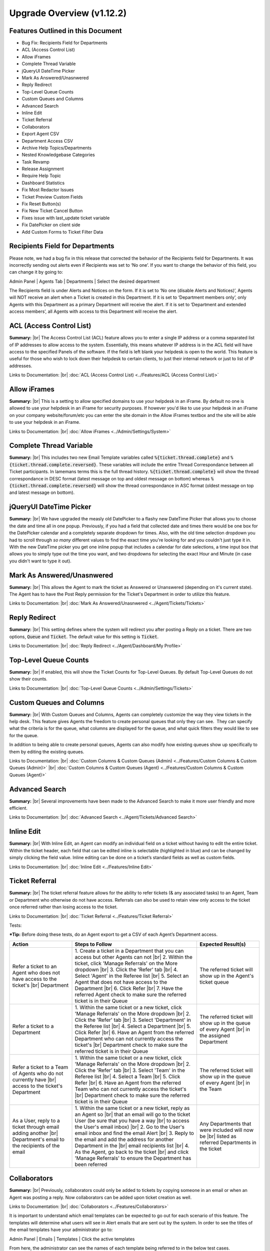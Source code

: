 .. |br| raw:: html

    <br>

Upgrade Overview (v1.12.2)
==========================

Features Outlined in this Document
----------------------------------

* Bug Fix: Recipients Field for Departments
* ACL (Access Control List)
* Allow iFrames
* Complete Thread Variable
* jQueryUI DateTime Picker
* Mark As Answered/Unasnwered
* Reply Redirect
* Top-Level Queue Counts
* Custom Queues and Columns
* Advanced Search
* Inline Edit
* Ticket Referral
* Collaborators
* Export Agent CSV
* Department Access CSV
* Archive Help Topics/Departments
* Nested Knowledgebase Categories
* Task Revamp
* Release Assignment
* Require Help Topic
* Dashboard Statistics
* Fix Most Redactor Issues
* Ticket Preview Custom Fields
* Fix Reset Button(s)
* Fix New Ticket Cancel Button
* Fixes issue with last_update ticket variable
* Fix DatePicker on client side
* Add Custom Forms to Ticket Filter Data

Recipients Field for Departments
--------------------------------

Please note, we had a bug fix in this release that corrected the behavior of the Recipients field for Departments. It was incorrectly sending out alerts even if Recipients was set to ‘No one’. If you want to change the behavior of this field, you can change it by going to:

Admin Panel | Agents Tab | Departments | Select the desired department

.. image:: ../_static/images/111overview_dept_recip1.png
  :alt: Recipients Field for Departments

The Recipients field is under Alerts and Notices on the form. If it is set to ‘No one (disable Alerts and Notices)’, Agents will NOT receive an alert when a Ticket is created in this Department. If it is set to ‘Department members only’, only Agents with this Department as a primary Department will receive the alert. If it is set to ‘Department and extended access members’, all Agents with access to this Department will receive the alert.

.. image:: ../_static/images/111overview_dept_recip2.png
  :alt: Recipients Field for Departments

ACL (Access Control List)
-------------------------

**Summary:**
|br|
The Access Control List (ACL) feature allows you to enter a single IP address or a comma separated list of IP addresses to allow access to the system. Essentially, this means whatever IP address is in the ACL field will have access to the specified Panels of the software. If the field is left blank your helpdesk is open to the world. This feature is useful for those who wish to lock down their helpdesk to certain clients, to just their internal network or just to list of IP addresses.

Links to Documentation:
|br|
:doc:`ACL (Access Control List) <../Features/ACL (Access Control List)>`


Allow iFrames
-------------

**Summary:**
|br|
This is a setting to allow specified domains to use your helpdesk in an iFrame. By default no one is allowed to use your helpdesk in an iFrame for security purposes. If however you'd like to use your helpdesk in an iFrame on your company website/forum/etc you can enter the site domain in the Allow iFrames textbox and the site will be able to use your helpdesk in an iFrame.

Links to Documentation:
|br|
:doc:`Allow iFrames <../Admin/Settings/System>`


Complete Thread Variable
------------------------

**Summary:**
|br|
This includes two new Email Template variables called :code:`%{ticket.thread.complete}` and :code:`%{ticket.thread.complete.reversed}`. These variables will include the entire Thread Correspondance between all Ticket participants. In lamemans terms this is the full thread history. :code:`%{ticket.thread.complete}` will show the thread correspondance in DESC format (latest message on top and oldest message on bottom) whereas :code:`%{ticket.thread.complete.reversed}` will show the thread correspondance in ASC format (oldest message on top and latest message on bottom).


jQueryUI DateTime Picker
------------------------

**Summary:**
|br|
We have upgraded the measly old DatePicker to a flashy new DateTime Picker that allows you to choose the date and time all in one popup. Previously, if you had a field that collected date and times there would be one box for the DatePicker calendar and a completely separate dropdown for times. Also, with the old time selection dropdown you had to scroll through *so many* different values to find the exact time you're looking for and you couldn't just type it in. With the new DateTime picker you get one inline popup that includes a calendar for date selections, a time input box that allows you to simply type out the time you want, and two dropdowns for selecting the exact Hour and Minute (in case you didn't want to type it out).


Mark As Answered/Unasnwered
---------------------------

**Summary:**
|br|
This allows the Agent to mark the ticket as Answered or Unanswered (depending on it's current state). The Agent has to have the Post Reply permission for the Ticket's Department in order to utilize this feature.

Links to Documentation:
|br|
:doc:`Mark As Answered/Unasnwered <../Agent/Tickets/Tickets>`


Reply Redirect
---------------

**Summary:**
|br|
This setting defines where the system will redirect you after posting a Reply on a ticket. There are two options, :code:`Queue` and :code:`Ticket`. The default value for this setting is :code:`Ticket`.

Links to Documentation:
|br|
:doc:`Reply Redirect <../Agent/Dashboard/My Profile>`


Top-Level Queue Counts
----------------------

**Summary:**
|br|
If enabled, this will show the Ticket Counts for Top-Level Queues. By default Top-Level Queues do not show their counts.

Links to Documentation:
|br|
:doc:`Top-Level Queue Counts <../Admin/Settings/Tickets>`


Custom Queues and Columns
----------------------------

**Summary:**
|br|
With Custom Queues and Columns, Agents can completely customize the way they view tickets in the help desk. This feature gives Agents the freedom to create personal queues that only they can see.  They can specify what the criteria is for the queue, what columns are displayed for the queue, and what quick filters they would like to see for the queue.

In addition to being able to create personal queues, Agents can also modify how existing queues show up specifically to them by editing the existing queues.

Links to Documentation:
|br|
:doc:`Custom Columns & Custom Queues (Admin) <../Features/Custom Columns & Custom Queues (Admin)>`
|br|
:doc:`Custom Columns & Custom Queues (Agent) <../Features/Custom Columns & Custom Queues (Agent)>`


Advanced Search
---------------

**Summary:**
|br|
Several improvements have been made to the Advanced Search to make it more user friendly and more efficient.

Links to Documentation:
|br|
:doc:`Advanced Search <../Agent/Tickets/Advanced Search>`


Inline Edit
-----------

**Summary:**
|br|
With Inline Edit, an Agent can modify an individual field on a ticket without having to edit the entire ticket. Within the ticket header, each field that can be edited inline is selectable (highlighted in blue) and can be changed by simply clicking the field value. Inline editing can be done on a ticket’s standard fields as well as custom fields.

Links to Documentation:
|br|
:doc:`Inline Edit <../Features/Inline Edit>`


Ticket Referral
---------------

**Summary:**
|br|
The ticket referral feature allows for the ability to refer tickets (& any associated tasks) to an Agent, Team or Department who otherwise do not have access. Referrals can also be used to retain view only access to the ticket once referred rather than losing access to the ticket.​

Links to Documentation:
|br|
:doc:`Ticket Referral <../Features/Ticket Referral>`

Tests:

***Tip:** Before doing these tests, do an Agent export to get a CSV of each Agent’s Department access.

.. csv-table::
   :widths: 10, 20, 10

   "**Action**", "**Steps to Follow**", "**Expected Result(s)**"
   "Refer a ticket to an Agent who does not have access to the ticket's |br| Department", "\1. Create a ticket in a Department that you can access but other Agents can not |br| 2. Within the ticket, click 'Manage Referrals' on the More dropdown |br| 3. Click the 'Refer' tab |br| 4. Select 'Agent' in the Referee list |br| 5. Select an Agent that does not have access to the Department |br| 6. Click Refer |br| 7. Have the referred Agent check to make sure the referred ticket is in their Queue", "The referred ticket will show up in the Agent's ticket queue"
   "Refer a ticket to a Department", "\1. Within the same ticket or a new ticket, click 'Manage Referrals' on the More dropdown |br| 2. Click the 'Refer' tab |br| 3. Select 'Department' in the Referee list |br| 4. Select a Department |br| 5. Click Refer |br| 6. Have an Agent from the referred Department who can not currently access the ticket's |br| Department check to make sure the referred ticket is in their Queue", "The referred ticket will show up in the queue of every Agent |br| in the assigned Department"
   "Refer a ticket to a Team of Agents who do not currently have |br| access to the ticket's Department", "\1. Within the same ticket or a new ticket, click 'Manage Referrals' on the More dropdown |br| 2. Click the 'Refer' tab |br| 3. Select 'Team' in the Referee list |br| 4. Select a Team |br| 5. Click Refer |br| 6. Have an Agent from the referred Team who can not currently access the ticket's |br| Department check to make sure the referred ticket is in their Queue", "The referred ticket will show up in the queue of every Agent |br| in the Team"
   "As a User, reply to a ticket through email adding another |br| Department's email to the recipients of the email", "\1. Within the same ticket or a new ticket, reply as an Agent so |br| that an email will go to the ticket User (be sure that you have a way |br| to access the User's email inbox) |br| 2. Go to the User's email inbox and find the email Alert |br| 3. Reply to the email and add the address for another Department in the |br| email recipients list |br| 4. As the Agent, go back to the ticket |br| and click 'Manage Referrals' to ensure the Department has been referred", "Any Departments that were included will now be |br| listed as referred Departments in the ticket"


Collaborators
-------------

**Summary:**
|br|
Previously, collaborators could only be added to tickets by copying someone in an email or when an Agent was posting a reply. Now collaborators can be added upon ticket creation as well.

Links to Documentation:
|br|
:doc:`Collaborators <../Features/Collaborators>`

It is important to understand which email templates can be expected to go out for each scenario of this feature. The templates will determine what users will see in Alert emails that are sent out by the system. In order to see the titles of the email templates have your administrator go to:

Admin Panel | Emails | Templates | Click the active templates

.. image:: ../_static/images/111overview_templates.png
  :alt: Email Template Location

From here, the administrator can see the names of each template being referred to in the below test cases.

See the example of one of the names highlighted below:

.. image:: ../_static/images/111overview_templateName.png
  :alt: Email Template Name

Templates used in this feature:

New Ticket Alert, New Ticket Auto Response, New Ticket Notice, Ticket Assignment Alert, Response/Reply Template, New Message Auto-Response, and Internal Activity Alert

Tests:

\*See screenshots below for an example of the types of emails to respond to

.. csv-table::
   :widths: 8, 10, 10

   "**Action**", "**Steps to Follow**", "**Expected Template (if Enabled)**"
   "User opens ticket through email", "\1. Send an email to a department", "\- Admin: New Ticket Alert |br| - User: New Ticket Auto Response |br| - Cc: None"
   "User opens ticket through email including CC", "\1. Compose a new email |br| 2. Put a department email in the To address field |br| 3. Put a personal email in the Cc field |br| 4. Send email", "\- Admin: New Ticket Alert |br| - User: New Ticket Auto Response |br| - Cc: None"
   "User opens ticket from front end", "\1. Go to helpdesk url |br| 2. Sign in as a User |br| 3. Create a new ticket", "\- Admin: New Ticket Alert |br| - User: New Ticket Auto Response |br| - Cc: Not an option"
   "Agent opens ticket on behalf of user from front end", "\1. Go to helpdesk url/scp |br| 2. Log in as an Agent |br| 3. Click New Ticket |br| 4. Choose a User for the ticket |br| 5. Save", "\- Admin: New Ticket Alert |br| - User: New Ticket Notice |br| - Cc: New Ticket Notice (copied on user email) |br| - Agent: Ticket Assignment Alert |br| (if agent assigns to someone else while creating)"
   "User replies to ticket from front end", "\1. Go to helpdesk url |br| 2. Sign in as a User that has been assigned to a ticket |br| 3. Click one of the User's ticket |br| 4. Reply to the ticket", "\- User: New Message Auto-Response |br| - Cc: New Activity Notice (copied) |br| - Agent: New Message Alert"
   "User replies to ticket from email", "\1. Go to your email inbox and look for an email template that |br| was sent to a user when a ticket was created for them |br| 2. Reply to that email", "\- User: New Message Auto-Response |br| - Cc: None |br| - Agent: New Message Alert"
   "Agent replies to user (front end only option)", "\1. Go to helpdesk url/scp |br| 2. Log in as an Agent |br| 3. Click on one of the Tickets that have already been created |br| 4. Reply to the ticket", "\- User: Response/Reply Template |br| - Cc: Response/Reply Template (copied on user email) |br| - Agent: None"
   "Cc reply from front end", "\1. Go to helpdesk url |br| 2. Sign in as a User that has been added as a Cc collaborator to a ticket |br| 3. Click one of the Collaborator's tickets |br| 4. Reply to the ticket", "\- User: New Activity Notice (Cc'd) |br| - Cc Poster: New Message Auto-Response |br| - Cc: New Activity Notice (copied on user email) |br| - Agent: New Message Alert"
   "Cc reply from email", "\1. Go to your email inbox and look for an email template that |br| was sent to a Cc'd Collaborator when a ticket was responded to |br| 2. Reply to that email", "\- User: None |br| - Cc Poster: New Message Auto-Response |br| - Cc: None |br| - Agent: New Message Alert"
   "Agent writes an internal note", "\1. Go to helpdesk url/scp |br| 2. Log in as an Agent |br| 3. Click a ticket |br| 4. Click the Post Internal Note tab |br| 5. Post the internal note", "\- User: None |br| - Cc: None |br| - Agent: Internal Activity Alert"

Email template that was sent to a user when a ticket was created for them:

.. image:: ../_static/images/111overview_templateEmail1.png
  :alt: Email Template Email 1

Email template that was sent to a Cc'd Collaborator when a ticket was responded to:

.. image:: ../_static/images/111overview_templateEmail2.png
  :alt: Email Template Email 2

***Note:** You can look for the email that went to the email address assigned to the Cc collaborator you chose.


Export Agent CSV
----------------

**Summary:**
|br|
Administrators are now able to download a CSV export that displays all Agents in the system as well as their access to each Department.

Links to Documentation:
|br|
:doc:`Agent CSV Export <../Features/Agent CSV Export>`


Department Access CSV
---------------------

**Summary:**
|br|
Admins are now able to download a CSV export of which agents can access different departments.

Links to Documentation:
|br|
:doc:`Department CSV Export <../Features/Department CSV Export>`


Archive Help Topics/Departments
-------------------------------

**Summary:**
|br|
Occasionally it could become necessary to no longer use certain Departments or Help Topics within a helpdesk. Even though they will no longer be used in the future, there could be some Tickets that are still assigned to the Department or Help Topic. In addition, there are important Dashboard Statistics already stored. To resolve these issues, Admins may now choose to Archive Departments or Help Topics.

Links to Documentation:
|br|
:doc:`Department Help Topic Archiving <../Features/Department Help Topic Archiving>`

Tests:

Departments:

.. csv-table::
   :widths: 10, 10, 10

   "**Action**", "**Steps to Follow**", "**Expected Result(s)**"
   "Create a ticket in a Department you will plan to Archive", "\1. Go to: Agent Panel | Tickets | New Ticket |br| 2. Choose the Department you will archive |br| |br| OR |br| |br| 1. Create an email and send it to the Department you will Archive", "A new ticket will exist in the Department chosen"
   "Archive a Department", "\1. Go to: Admin Panel | Agents Tab | Departments |br| 2. Choose a Department |br| 3. Choose 'Archived' in the Status Dropdown |br| 4. Save Changes |br| |br| \*Be sure to choose a Department that you can send emails to for future steps below", "When viewing the list of Departments, the Status column |br| should say 'archived' for the modified Department"
   "Check the Archived Department in the Agent Dashboard", "\1. Go to: Agent Panel | Dashboard", "The Department should show up as 'Department - Archived' |br| in the Department column"
   "Make sure the Archived department is not |br| in the list when opening a new ticket", "\1. Go to: Agent Panel | Tickets | New Ticket |br| 2. Look at the Departments listed in the Department dropdown", "The name of the Archived Department should NOT show up in the list"
   "Email in a ticket to the Archived Department", "1. Create an email and send it to the |br| Department you Archived", "The new ticket that has been created should be assigned to |br| the default Department, NOT the Archived Department"
   "Close the ticket that was created in step 1", "\1. As an Agent, go to the ticket created in step 1 |br| (which should still be in the Archived Department) |br| 2. Close the ticket", "\- The ticket should still be in the Archived Department.  |br| - It should have a message at the bottom that reads |br| 'Current ticket status (Closed) does not allow the end user to reply.'"
   "As a User, reply to the ticket created in the ticket from step 1. |br| This ticket should still be in the Archived Department", "\1. Log into the Client Portal as the User assigned to the ticket |br| 2. Respond to the ticket |br| |br| OR |br| |br| 1. Respond to the ticket as the User by email", "\- A new ticket should have been created in the default Department |br| - The subject of the new ticket should say |br| 'Re:' + subject of ticket in archived department |br| + ticket # of ticket in archived department"
   "Create a ticket in a Department you will plan to Disable", "\1. Go to: Agent Panel | Tickets | New Ticket |br| 2. Choose the Department you will archive |br| |br| OR |br| |br| 1. Create an email and send it to the Department you will Disable |br| \*Note: Be sure to check that the email for this Department is still set |br| to the correct Department and not the Default Department", "A new ticket will exist in the Department chosen"
   "Disable a Department", "\1. Go to: Admin Panel | Agents Tab | Departments |br| 2. Choose a Department |br| 3. Choose 'Disabled' in the Status Dropdown |br| 4. Save Changes |br| |br| \*Be sure to choose a Department that you can send emails to for future steps below", "When viewing the list of Departments, the Status column should say |br| 'disabled' for the modified Department"
   "Check the Disabled Department in the Agent Dashboard", "\1. Go to: Agent Panel | Dashboard", "The Department should show up as |br|  'Department - Disabled' in the Department column"
   "Make sure the Disabled Department is not in |br| the list when opening a new ticket", "\1. Go to: Agent Panel | Tickets | New Ticket |br| 2. Look at the Departments listed in the Department dropdown", "The name of the Disabled Department should NOT show up in the list"
   "Email in a ticket to the Disabled Department", "\1. Create an email and send it to |br| the Department you Disabled", "The new ticket that has been created should be assigned to |br| the default Department, NOT the Disabled Department"
   "Close the ticket that was created before disabling the Department", "\1. As an Agent, go to the ticket created in step 1 |br| (which should still be in the Disabled Department) |br| 2. Close the ticket", "The ticket should still be in the Archived Department."
   "As a User, reply to the ticket created before the Department |br| was disabled. This ticket should still be in the Disabled |br| Department", "\1. Log into the Client Portal as the User assigned to the ticket |br| 2. Respond to the ticket |br| |br| OR |br| |br| 1. Respond to the ticket as the User by email", "\- The ticket should have an event that says |br| 'Reopened by SYSTEM' |br| - The response should be threaded into the ticket"

Help Topics:

.. csv-table::
   :widths: 10, 10, 10

   "**Action**", "**Steps to Follow**", "**Expected Result(s)**"
   "Create a ticket in a Help Topic you will plan to Archive", "\1. Go to: Agent Panel | Tickets | New Ticket |br| 2. Choose the Help Topic you will archive", "A new ticket will exist in the Help Topic chosen"
   "Archive a Help Topic", "\1. Go to: Admin Panel | Manage | Help Topic |br| 2. Choose a Help Topic |br| 3. Choose 'Archived' in the Status Dropdown |br| 4. Save Changes", "When viewing the list of Help Topics, the Status column |br| should say 'archived' for the modified Help Topic"
   "Check the Archived Help Topic in the Agent Dashboard", "1. Go to: Agent Panel | Dashboard", "The Help Topic should show up as |br| 'Help Topic - Archived' in the Topics column"
   "Make sure the Archived Help Topic is not in |br| the list when opening a new ticket", "\1. Go to: Agent Panel | Tickets | New Ticket |br| 2. Look at the Help Topics listed in the Help Topic dropdown", "The name of the Archived Help Topic should NOT show up in the list"
   "Close the ticket that was created in step 1", "\1. As an Agent, go to the ticket created in step 1 |br| (which should still be in the Archived Help Topic) |br| 2. Close the ticket", "\- The ticket should still be in the Archived Help Topic. |br| - It should have a message at the bottom that reads |br| 'Current ticket status (Closed) does not allow the end user to reply.'"
   "As a User, reply to the ticket created in the ticket from step 1. |br| This ticket should still be in the Archived Help Topic", "\1. Log into the Client Portal as the User assigned to the ticket |br| 2. Respond to the ticket |br| |br| OR |br| |br| 1. Respond to the ticket as the User by email", "\- A new ticket should have been created in the default Help Topic |br| - The subject of the new ticket should say |br| 'Re:' + subject of ticket in archived Help Topic |br| + ticket # of ticket in archived Help Topic"
   "Create a ticket in a Help Topic you will plan to Disable", "\1. Go to: Agent Panel | Tickets | New Ticket |br| 2. Choose the Help Topic you will disable", "A new ticket will exist in the Help Topic chosen"
   "Disable a Help Topic", "\1. Go to: Admin Panel | Manage | Help Topic |br| 2. Choose a Help Topic |br| 3. Choose 'Disabled' in the Status Dropdown |br| 4. Save Changes", "When viewing the list of Help Topics, the Status column |br| should say 'disabled' for the modified Help Topic"
   "Check the Disabled Help Topic in the Agent Dashboard", "1. Go to: Agent Panel | Dashboard", "The Help Topic should show up as |br| 'Help Topic - Disabled' in the Topics column"
   "Make sure the Disabled Help Topic is not |br| in the list when opening a new ticket", "\1. Go to: Agent Panel | Tickets | New Ticket |br| 2. Look at the Help Topics listed in the Help Topic dropdown", "The name of the Disabled Help Topic should NOT show up in the list"
   "Close the ticket that was created before disabling the Help Topic", "\1. As an Agent, go to the ticket created in step 1 |br| (which should still be in the Disabled Help Topic) |br| 2. Close the ticket", "The ticket should still be in the Archived Help Topic."
   "As a User, reply to the ticket created before the Help Topic was disabled. |br| This ticket should still be in the Disabled Help Topic", "\1. Log into the Client Portal as the User assigned to the ticket |br| 2. Respond to the ticket |br| |br| OR |br| |br| 1. Respond to the ticket as the User by email", "\- The ticket should have an event that says 'Reopened by SYSTEM' |br| - The response should be threaded into the ticket"


Task Revamp
-----------

**Summary:**
|br|
The Task Revamp improves upon the current functionality of tasks by adding the following:

* Ability to create a Task from a ticket thread
* Task due date must be before ticket due date
* Add an Internal Note to the Ticket when a Task is completed
* Send an Alert to the Assigned Agent/Team when task is complete

Links to Documentation:
|br|
:doc:`Task Revamp <../Features/Task Revamp>`


Release Assignment
------------------

**Summary:**
|br|
The Release Assignment feature has been with us for a while but only Department Managers can utilize it. We thought this was bogus so we improved upon the current functionality by adding the following:

* Release Role Permission (any agent with this permission can release assignment)
* Updated Release modal that gives the option to chose whom to release assignment from
* TextBox to optionally input a reason for releasing the assignment (saves as Internal Note)
* Thread Event for showing who released whose assignment along with a date and time stamp

Links to Documentation:
|br|
:doc:`Release Assignment <../Features/Release Assignment>`


Require Help Topic
------------------

**Summary:**
|br|
Admins now have the option to require a Help Topic before a Ticket can be closed.

Links to Documentation:
|br|
:doc:`Require Help Topic <../Features/Require Help Topic>`


Nested Knowledgebase Categories
-------------------------------

**Summary:**
|br|
Agents now have the ability to further organize their Knowledgebase by nesting categories beneath each other.

Links to Documentation:
|br|
:doc:`Nested Knowledgebase Categories <../Features/Nested Knowledgebase Categories>`


Dashboard Statistics
--------------------

**Summary:**
|br|
The Agent Dashboard has been updated to show what range of dates are being viewed, help tips are now displayed below each column in the table, a Deleted column has been added, and the calculations for Service and Response time have been improved.

Links to Documentation:
|br|
:doc:`Dashboard Statistics <../Agent/Dashboard/Dashboard>`

Overall View:

.. image:: ../_static/images/111overview_dash.png
  :alt: Dashboard Overall View

***Note:** The range of dates is changed using the ‘Report Timeframe’ at the top of the page.

**Service Time**
|br|
Refers to the duration of time that begins at the opening of a ticket and ends when the ticket is closed without being reopened again. The Service Time column measures the average Service Time per ticket, in hours, within the specified date span.

**Response Time**
|br|
Shows an average of the number of hours between when a user posted a message on a ticket and when an agent responded/replied to the customer.


Fix Most Redactor Issues
------------------------

**Summary:**
|br|
Previously, the text editor buttons didn’t work properly, like the Bold, Italics, Underline, etc. Instead of using the buttons like you would think (ie. highlight the text and click the button), you had to highlight the text, cut the text, click the button you desired (like Bold), and then paste the original text back in. This version added a fix to make the buttons work like intended.

**Tests:**

1. Login to helpdesk.
2. Click on any ticket.
3. Start typing a reply in the reply box.
4. Highlight some text.
5. Click Bold, Italics, etc.
6. See if the text takes on the new styling.

.. image:: ../_static/images/111overview_redactor.png
  :alt: Redactor


Fix Reset Button(s)
-------------------

**Summary:**
|br|
Previously the Reset buttons on Tickets never worked. If you clicked Reset nothing would happen at all. This version fixed the Reset buttons on tickets so that text in the reply box is reset and the draft (if any) is deleted.

**Tests:**

1.Login to helpdesk.
2. Click any ticket.
3. Insert text into the Reply box.
4. Wait 30 seconds for the draft to save.
5. Type in more text and wait an additional 30 seconds for the draft to save again.
6. You should now see a delete icon in the top right corner of the Reply box.
7. Click **Reset** and see if the text was removed and the delete icon went away. If so it was successful.

**Before**

.. image:: ../_static/images/111overview_reset1.png
  :alt: Reset Before

**After**

.. image:: ../_static/images/111overview_reset2.png
  :alt: Reset After


Fix New Ticket Cancel Button
----------------------------

**Summary:**
|br|
Previously the Cancel button on New Ticket creation never worked. If you clicked Cancel nothing would happen at all. This version fixed the Cancel button on New Ticket creation so everything entered would be canceled/reset and the page would redirect back to the ticket queue.

**Tests:**

1. Login to helpdesk.
2. Click the **New Ticket** button.
3. Start to fill out the New Ticket forms.
4. Scroll to the bottom of the page.
5. Click **Cancel** and see if all the fields were canceled/reset and the page redirects to the ticket queue.

**Before**

.. image:: ../_static/images/111overview_cancel1.png
  :alt: Cancel Before

**After**

.. image:: ../_static/images/111overview_cancel2.png
  :alt: Cancel After


Fix %{ticket.last_update} Ticket Variable
-----------------------------------------

**Summary:**
|br|
The %{ticket.last_update} variable is used to show the User/Agent when the ticket was last updated. Previously, the %{ticket.last_update} ticket variable didn’t work. This was due to a small typo in the code. This version corrected the typo and fixed the variable.

**Tests:**

1. Login to helpdesk.
2. Go to **Admin Panel > Emails > Templates.**
3. Click the **System Default** Template Set.
4. Click the **Response/Reply Template**
5. Add **%{ticket.last_update}** anywhere in the body.
6. Save Changes.
7. Create a test-ticket using a personal email for the User’s email.
8. Respond back to that test ticket as Agent.
9. View the email you get as a User to see if the variable was replaced by an actual date.

**Template**

.. image:: ../_static/images/111overview_var.png
  :alt: Last Update Variable

**Result**

Dear Adriane,

Template: Response/Reply Template

**Last Updated:** 04/16/2018 3:16PM

test


Fix DatePicker (Client Side)
----------------------------

**Summary:**
|br|
Previously, occasionally date picker fields on the Client Side would duplicate the days/months in the date string so the result would be something like “0404/0101/2018”. This version fixed the date pickers so it wouldn’t duplicate anything in the string giving you the correct date string.

**Tests:**

1. Login to helpdesk.
2. Go to **Admin Panel > Manage > Forms**
3. Click **Ticket Details** Form.
4. Add a custom field that is of type “Date and Time”.
5. Save Changes.
6. Go to Client Portal.
7. Open a New Ticket.
8. Add a date to the new custom field.
9. Create the ticket and make sure the date for that field in the header is formatted correctly.

**Custom Field Creation**

.. image:: ../_static/images/111overview_cf1.png
  :alt: Custom Field 1

**Custom Field In Action**

.. image:: ../_static/images/111overview_cf2.png
  :alt: Custom Field 2

**Date In Header**

.. image:: ../_static/images/111overview_cf3.png
  :alt: Custom Field 3


Add Custom Forms to Ticket Filter Data
--------------------------------------

**Summary:**
|br|
Previously, you could not add Custom Forms/Fields to Ticket Filter Rules. This version added the ability to add Custom Forms/Fields to Ticket Filter Rules so you can filter and perform actions on tickets that are created via API or Client Portal based on Custom Form/Field criteria.

**Note:**

Tickets created via email do not have custom forms/fields available until after creation; Ticket Filters are ran before tickets are actually created. So this feature doesn’t apply to tickets created via email.

**Tests:**

1. Login to helpdesk.
2. Go to Admin Panel > Manage > Ticket Filters.
3. Click Add New Filter.
4. Add any Filter Name you’d like.
5. Add 1 for Execution Order.
6. Make Filter Status Active.
7. Change Target Channel to Any.
8. Under Filter Rules tab, click the first dropdown.
9. Click any Custom Form Field name to add it.
10. Click the dropdown next to it to add a matching rule for the Custom Field.
11. Click Filter Actions tab.
12. Click the dropdown and add a Filter Action (such as Assign Agent/Team).
13. Once you add an Action you have to click the dropdown next to it to select the Actions value.
14. Once everything is completed, click Add Filter.
15. Double-check to make sure the Filter is Active and go to the Agent Panel to create a new Ticket.
16. On the new Ticket, fill out the Custom Form Field so it will match the Filter Rule.
17. Create the ticket and see if the Filter Action executed. (ie. set the Department, Assigned an Agent/Team, etc.)

**Creating Filter**

.. image:: ../_static/images/111overview_filter1.png
  :alt: Creating Filter 1

**Creating Ticket To Match Filter**

.. image:: ../_static/images/111overview_filter2.png
  :alt: Creating Filter 2

**Ticket Action Successful**

.. image:: ../_static/images/111overview_filter3.png
  :alt: Creating Filter 3
